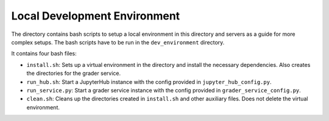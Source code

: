 Local Development Environment
################################

The directory contains bash scripts to setup a local environment in this directory and servers
as a guide for more complex setups. The bash scripts have to be run in the ``dev_environment`` directory.

It contains four bash files:

* ``install.sh``: Sets up a virtual environment in the directory and install the necessary dependencies. Also creates the directories for the grader service.
* ``run_hub.sh``: Start a JupyterHub instance with the config provided in ``jupyter_hub_config.py``.
* ``run_service.py``: Start a grader service instance with the config provided in ``grader_service_config.py``.
* ``clean.sh``: Cleans up the directories created in ``install.sh`` and other auxiliary files. Does not delete the virtual environment.
